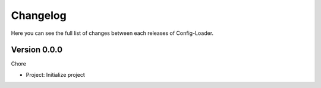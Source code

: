 Changelog
=========

Here you can see the full list of changes between each releases of Config-Loader.

Version 0.0.0
-------------

Chore

- Project: Initialize project